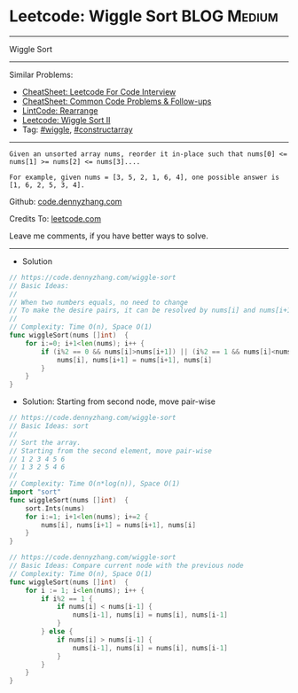* Leetcode: Wiggle Sort                                         :BLOG:Medium:
#+STARTUP: showeverything
#+OPTIONS: toc:nil \n:t ^:nil creator:nil d:nil
:PROPERTIES:
:type:     wiggle, constructarray
:END:
---------------------------------------------------------------------
Wiggle Sort
---------------------------------------------------------------------
#+BEGIN_HTML
<a href="https://github.com/dennyzhang/code.dennyzhang.com/tree/master/problems/wiggle-sort"><img align="right" width="200" height="183" src="https://www.dennyzhang.com/wp-content/uploads/denny/watermark/github.png" /></a>
#+END_HTML
Similar Problems:
- [[https://cheatsheet.dennyzhang.com/cheatsheet-leetcode-A4][CheatSheet: Leetcode For Code Interview]]
- [[https://cheatsheet.dennyzhang.com/cheatsheet-followup-A4][CheatSheet: Common Code Problems & Follow-ups]]
- [[https://code.dennyzhang.com/rearrange][LintCode: Rearrange]]
- [[https://code.dennyzhang.com/wiggle-sort-ii][Leetcode: Wiggle Sort II]]
- Tag: [[https://code.dennyzhang.com/followup-wiggle][#wiggle]], [[https://code.dennyzhang.com/followup-constructarray][#constructarray]]
---------------------------------------------------------------------
#+BEGIN_EXAMPLE
Given an unsorted array nums, reorder it in-place such that nums[0] <= nums[1] >= nums[2] <= nums[3]....

For example, given nums = [3, 5, 2, 1, 6, 4], one possible answer is [1, 6, 2, 5, 3, 4].
#+END_EXAMPLE

Github: [[https://github.com/dennyzhang/code.dennyzhang.com/tree/master/problems/wiggle-sort][code.dennyzhang.com]]

Credits To: [[https://leetcode.com/problems/wiggle-sort/description/][leetcode.com]]

Leave me comments, if you have better ways to solve.
---------------------------------------------------------------------
- Solution
#+BEGIN_SRC go
// https://code.dennyzhang.com/wiggle-sort
// Basic Ideas:
//
// When two numbers equals, no need to change
// To make the desire pairs, it can be resolved by nums[i] and nums[i+1] only
//
// Complexity: Time O(n), Space O(1)
func wiggleSort(nums []int)  {
    for i:=0; i+1<len(nums); i++ {
        if (i%2 == 0 && nums[i]>nums[i+1]) || (i%2 == 1 && nums[i]<nums[i+1]) {
            nums[i], nums[i+1] = nums[i+1], nums[i]
        }
    }
}
#+END_SRC

- Solution: Starting from second node, move pair-wise
#+BEGIN_SRC go
// https://code.dennyzhang.com/wiggle-sort
// Basic Ideas: sort
//
// Sort the array. 
// Starting from the second element, move pair-wise
// 1 2 3 4 5 6
// 1 3 2 5 4 6
//
// Complexity: Time O(n*log(n)), Space O(1)
import "sort"
func wiggleSort(nums []int)  {
    sort.Ints(nums)
    for i:=1; i+1<len(nums); i+=2 {
        nums[i], nums[i+1] = nums[i+1], nums[i]
    }
}
#+END_SRC

#+BEGIN_SRC go
// https://code.dennyzhang.com/wiggle-sort
// Basic Ideas: Compare current node with the previous node
// Complexity: Time O(n), Space O(1)
func wiggleSort(nums []int)  {
    for i := 1; i<len(nums); i++ {
        if i%2 == 1 {
            if nums[i] < nums[i-1] {
                nums[i-1], nums[i] = nums[i], nums[i-1]
            }
        } else {
            if nums[i] > nums[i-1] {
                nums[i-1], nums[i] = nums[i], nums[i-1]
            }
        }
    }
}
#+END_SRC

#+BEGIN_HTML
<div style="overflow: hidden;">
<div style="float: left; padding: 5px"> <a href="https://www.linkedin.com/in/dennyzhang001"><img src="https://www.dennyzhang.com/wp-content/uploads/sns/linkedin.png" alt="linkedin" /></a></div>
<div style="float: left; padding: 5px"><a href="https://github.com/dennyzhang"><img src="https://www.dennyzhang.com/wp-content/uploads/sns/github.png" alt="github" /></a></div>
<div style="float: left; padding: 5px"><a href="https://www.dennyzhang.com/slack" target="_blank" rel="nofollow"><img src="https://www.dennyzhang.com/wp-content/uploads/sns/slack.png" alt="slack"/></a></div>
</div>
#+END_HTML
